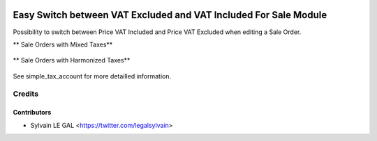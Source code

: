 .. image:: https://img.shields.io/badge/licence-AGPL--3-blue.svg
   :target: http://www.gnu.org/licenses/agpl-3.0-standalone.html
   :alt: License: AGPL-3


=================================================================
Easy Switch between VAT Excluded and VAT Included For Sale Module
=================================================================

Possibility to switch between Price VAT Included and Price VAT Excluded
when editing a Sale Order.

** Sale Orders with Mixed Taxes**

.. figure:: ../static/description/sale_harmonized_taxes.png

** Sale Orders with Harmonized Taxes**

.. figure:: ../static/description/sale_mixed_taxes.png


See simple_tax_account for more detailled information.

Credits
=======

Contributors
------------

* Sylvain LE GAL <https://twitter.com/legalsylvain>
